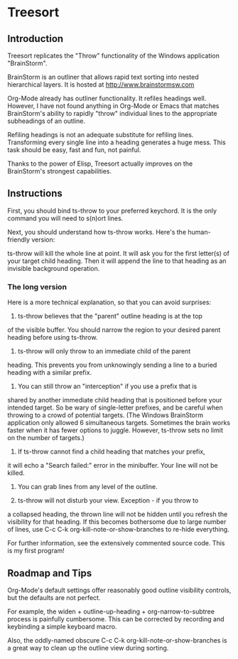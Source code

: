 * Treesort

** Introduction

Treesort replicates the "Throw" functionality of the Windows
application "BrainStorm".

BrainStorm is an outliner that allows rapid text sorting into nested
hierarchical layers. It is hosted at
http://www.brainstormsw.com

Org-Mode already has outliner functionality.  It refiles headings
well.  However, I have not found anything in Org-Mode or Emacs that
matches BrainStorm's ability to rapidly "throw" individual lines to
the appropriate subheadings of an outline.

Refiling headings is not an adequate substitute for refiling lines.
Transforming every single line into a heading generates a huge mess.
This task should be easy, fast and fun, not painful.

Thanks to the power of Elisp, Treesort actually improves on the
BrainStorm's strongest capabilities.

** Instructions

First, you should bind ts-throw to your preferred keychord.  It is
the only command you will need to s(n)ort lines.

Next, you should understand how ts-throw works.  Here's the
human-friendly version:

ts-throw will kill the whole line at point.  It will ask you for the
first letter(s) of your target child heading.  Then it will append
the line to that heading as an invisible background operation.

*** The long version

Here is a more technical explanation, so that you can avoid
surprises:

1. ts-throw believes that the "parent" outline heading is at the top
of the visible buffer.  You should narrow the region to your desired
parent heading before using ts-throw.

2. ts-throw will only throw to an immediate child of the parent
heading.  This prevents you from unknowingly sending a line to a
buried heading with a similar prefix.

3. You can still throw an "interception" if you use a prefix that is
shared by another immediate child heading that is positioned before
your intended target.  So be wary of single-letter prefixes, and be
careful when throwing to a crowd of potential targets.  (The Windows
BrainStorm application only allowed 6 simultaneous targets.
Sometimes the brain works faster when it has fewer options to
juggle.  However, ts-throw sets no limit on the number of targets.)

4. If ts-throw cannot find a child heading that matches your prefix,
it will echo a "Search failed:" error in the minibuffer.  Your line
will not be killed.

5. You can grab lines from any level of the outline.

6. ts-throw will not disturb your view.  Exception - if you throw to
a collapsed heading, the thrown line will not be hidden until you
refresh the visibility for that heading.  If this becomes bothersome
due to large number of lines, use C-c C-k
org-kill-note-or-show-branches to re-hide everything.

For further information, see the extensively commented source code.
This is my first program!

** Roadmap and Tips

Org-Mode's default settings offer reasonably good outline visibility
controls, but the defaults are not perfect.

For example, the widen + outline-up-heading + org-narrow-to-subtree
process is painfully cumbersome.  This can be corrected by recording
and keybinding a simple keyboard macro.

Also, the oddly-named obscure C-c C-k org-kill-note-or-show-branches
is a great way to clean up the outline view during sorting.

